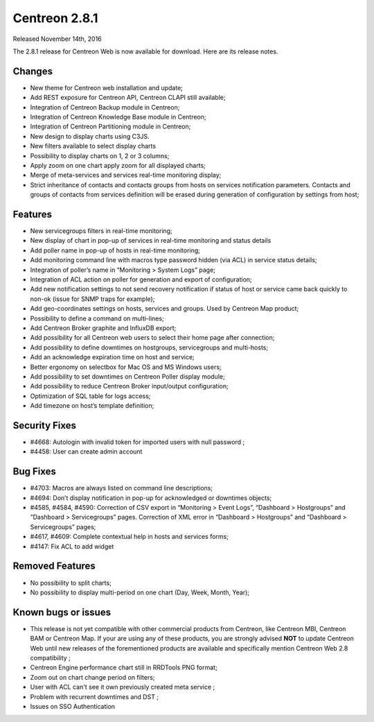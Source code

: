 ##############
Centreon 2.8.1
##############

Released November 14th, 2016

The 2.8.1 release for Centreon Web is now available for download. Here are its release notes.

Changes
-------

* New theme for Centreon web installation and update;
* Add REST exposure for Centreon API, Centreon CLAPI still available;
* Integration of Centreon Backup module in Centreon;
* Integration of Centreon Knowledge Base module in Centreon;
* Integration of Centreon Partitioning module in Centreon;
* New design to display charts using C3JS.
* New filters available to select display charts
* Possibility to display charts on 1, 2 or 3 columns;
* Apply zoom on one chart apply zoom for all displayed charts;
* Merge of meta-services and services real-time monitoring display;
* Strict inheritance of contacts and contacts groups from hosts on services notification parameters. Contacts and groups of contacts from services definition will be erased during generation of configuration by settings from host;

Features
--------

* New servicegroups filters in real-time monitoring;
* New display of chart in pop-up of services in real-time monitoring and status details
* Add poller name in pop-up of hosts in real-time monitoring;
* Add monitoring command line with macros type password hidden (via ACL) in service status details;
* Integration of poller’s name in “Monitoring > System Logs” page;
* Integration of ACL action on poller for generation and export of configuration;
* Add new notification settings to not send recovery notification if status of host or service came back quickly to non-ok (issue for SNMP traps for example);
* Add geo-coordinates settings on hosts, services and groups. Used by Centreon Map product;
* Possibility to define a command on multi-lines;
* Add Centreon Broker graphite and InfluxDB export;
* Add possibility for all Centreon web users to select their home page after connection;
* Add possibility to define downtimes on hostgroups, servicegroups and multi-hosts;
* Add an acknowledge expiration time on host and service;
* Better ergonomy on selectbox for Mac OS and MS Windows users;
* Add possibility to set downtimes on Centreon Poller display module;
* Add possibility to reduce Centreon Broker input/output configuration;
* Optimization of SQL table for logs access;
* Add timezone on host’s template definition;

Security Fixes
--------------

* #4668: Autologin with invalid token for imported users with null password ;
* #4458: User can create admin account

Bug Fixes
---------

* #4703: Macros are always listed on command line descriptions;
* #4694: Don’t display notification in pop-up for acknowledged or downtimes objects;
* #4585, #4584, #4590: Correction of CSV export in “Monitoring > Event Logs”, “Dashboard > Hostgroups” and “Dashboard > Servicegroups” pages. Correction of XML error in “Dashboard > Hostgroups” and “Dashboard > Servicegroups” pages;
* #4617, #4609: Complete contextual help in hosts and services forms;
* #4147: Fix ACL to add widget

Removed Features
----------------

* No possibility to split charts;
* No possibility to display multi-period on one chart (Day, Week, Month, Year);

Known bugs or issues
--------------------

* This release is not yet compatible with other commercial products
  from Centreon, like Centreon MBI, Centreon BAM or Centreon Map.
  If your are using any of these products, you are strongly advised
  **NOT** to update Centreon Web until new releases of the forementioned
  products are available and specifically mention Centreon Web 2.8
  compatibility ;
* Centreon Engine performance chart still in RRDTools PNG format;
* Zoom out on chart change period on filters;
* User with ACL can't see it own previously created meta service ;
* Problem with recurrent downtimes and DST ;
* Issues on SSO Authentication

